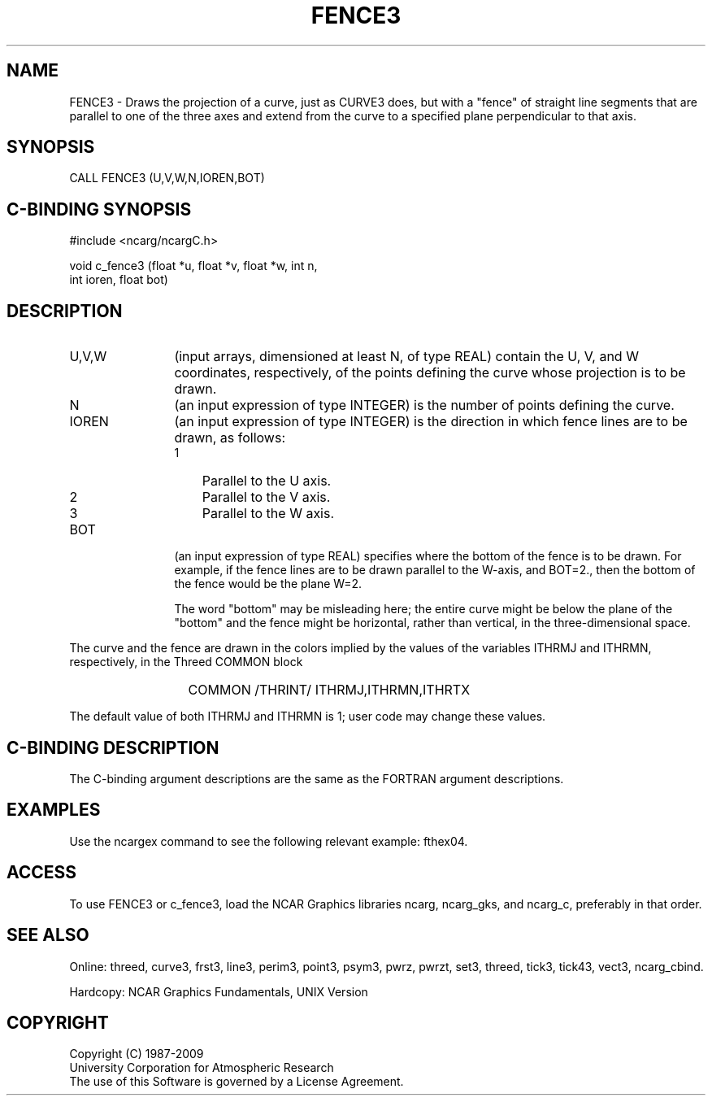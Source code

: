 .TH FENCE3 3NCARG "March 1993" UNIX "NCAR GRAPHICS"
.na
.nh
.SH NAME
FENCE3 - Draws the projection of a curve, just as CURVE3
does, but with a "fence" of straight line segments
that are parallel to one of the three axes and
extend from the curve to a specified plane perpendicular
to that axis.
.SH SYNOPSIS
CALL FENCE3 (U,V,W,N,IOREN,BOT)
.SH C-BINDING SYNOPSIS
#include <ncarg/ncargC.h>
.sp
void c_fence3 (float *u, float *v, float *w, int n, 
.br
int ioren, float bot)
.SH DESCRIPTION 
.IP "U,V,W" 12
(input arrays, dimensioned at least N, of type REAL) contain the U, V,
and W coordinates, respectively, of the points defining the curve whose
projection is to be drawn.
.IP N 12
(an input expression of type INTEGER) is the number of points defining the
curve.
.IP IOREN 12
(an input expression of type INTEGER)
is the direction in which fence lines are to be drawn, as
follows:
.RS
.IP 1 3
Parallel to the U axis.
.IP 2 3
Parallel to the V axis.
.IP 3 3
Parallel to the W axis.
.RE
.IP BOT 12
(an input expression of type REAL)
specifies where the bottom of the fence is to be drawn.
For example, if the fence lines are to be drawn parallel to the
W-axis, and BOT=2., then the bottom of the fence would
be the plane W=2.
.sp
The word "bottom" may be misleading here; the entire curve might be below
the plane of the "bottom" and the fence might be horizontal, rather than
vertical, in the three-dimensional space.
.PP
The curve and the fence are drawn in the colors implied by the values of the
variables ITHRMJ and ITHRMN, respectively, in the Threed COMMON block
.PP
.RS
.IP " " 6
COMMON /THRINT/ ITHRMJ,ITHRMN,ITHRTX
.RE
.PP
The default value of both ITHRMJ and ITHRMN is 1; user code may change
these values.
.SH C-BINDING DESCRIPTION
The C-binding argument descriptions are the same as the FORTRAN 
argument descriptions.
.SH EXAMPLES
Use the ncargex command to see the following relevant
example:
fthex04.
.SH ACCESS
To use FENCE3 or c_fence3, load the NCAR Graphics libraries ncarg, ncarg_gks,
and ncarg_c, preferably in that order.  
.SH SEE ALSO
Online:
threed,
curve3,
frst3,
line3,
perim3,
point3,
psym3,
pwrz,
pwrzt,
set3,
threed,
tick3,
tick43,
vect3,
ncarg_cbind.
.sp
Hardcopy:
NCAR Graphics Fundamentals, UNIX Version
.SH COPYRIGHT
Copyright (C) 1987-2009
.br
University Corporation for Atmospheric Research
.br
The use of this Software is governed by a License Agreement.
